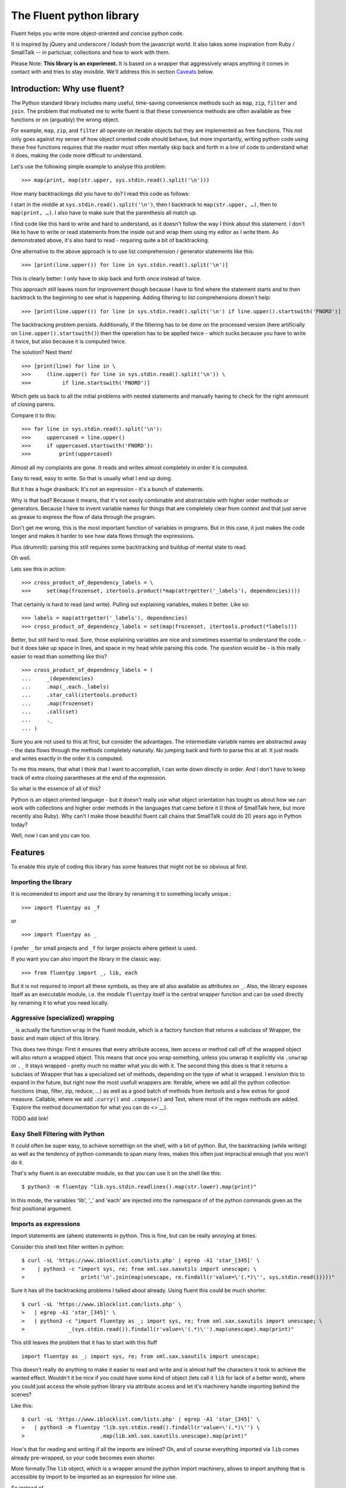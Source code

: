 The Fluent python library
=========================

Fluent helps you write more object-oriented and concise python code.

It is inspired by jQuery and underscore / lodash from the javascript
world. It also takes some inspiration from Ruby / SmallTalk -- in
particluar, collections and how to work with them.

Please Note: **This library is an experiment.** It is based on a wrapper
that aggressively wraps anything it comes in contact with and tries to
stay invisible. We'll address this in section `Caveats <#caveats>`__
below.

Introduction: Why use fluent?
-----------------------------

The Python standard library includes many useful, time-saving
convenience methods such as ``map``, ``zip``, ``filter`` and ``join``.
The problem that motivated me to write fluent is that these convenience
methods are often available as free functions or on (arguably) the wrong
object.

For example, ``map``, ``zip``, and ``filter`` all operate on iterable
objects but they are implemented as free functions. This not only goes
against my sense of how object oriented code should behave, but more
importantly, writing python code using these free functions requires
that the reader must often mentally skip back and forth in a line of
code to understand what it does, making the code more difficult to
understand.

Let's use the following simple example to analyse this problem:

::

    >>> map(print, map(str.upper, sys.stdin.read().split('\n')))

How many backtrackings did you have to do? I read this code as follows:

I start in the middle at ``sys.stdin.read().split('\n')``, then I
backtrack to ``map(str.upper, …)``, then to ``map(print, …)``. I also
have to make sure that the parenthesis all match up.

I find code like this hard to write and hard to understand, as it
doesn't follow the way I think about this statement. I don't like to
have to write or read statements from the inside out and wrap them using
my editor as I write them. As demonstrated above, it's also hard to read
- requiring quite a bit of backtracking.

One alternative to the above approach is to use list comprehension /
generator statements like this:

::

    >>> [print(line.upper()) for line in sys.stdin.read().split('\n')]

This is clearly better: I only have to skip back and forth once instead
of twice.

This approach still leaves room for improvement though because I have to
find where the statement starts and to then backtrack to the beginning
to see what is happening. Adding filtering to list comprehensions
doesn't help:

::

    >>> [print(line.upper()) for line in sys.stdin.read().split('\n') if line.upper().startswith('FNORD')]

The backtracking problem persists. Additionally, if the filtering has to
be done on the processed version (here artificially on
``line.upper().startswith()``) then the operation has to be applied
twice - which sucks because you have to write it twice, but also because
it is computed twice.

The solution? Nest them!

::

    >>> [print(line) for line in \
    >>>     (line.upper() for line in sys.stdin.read().split('\n')) \
    >>>          if line.startswith('FNORD')]

Which gets us back to all the initial problems with nested statements
and manually having to check for the right ammount of closing parens.

Compare it to this:

::

    >>> for line in sys.stdin.read().split('\n'):
    >>>     uppercased = line.upper()
    >>>     if uppercased.startswith('FNORD'):
    >>>         print(uppercased)

Almost all my complaints are gone. It reads and writes almost completely
in order it is computed.

Easy to read, easy to write. So that is usually what I end up doing.

But it has a huge drawback: It's not an expression - it's a bunch of
statements.

Why is that bad? Because it means, that it's not easily combinable and
abstractable with higher order methods or generators. Because I have to
invent variable names for things that are completely clear from context
and that just serve as grease to express the flow of data through the
program.

Don't get me wrong, this is the most important function of variables in
programs. But in this case, it just makes the code longer and makes it
harder to see how data flows through the expressions.

Plus (drumroll): parsing this still requires some backtracking and
buildup of mental state to read.

Oh well.

Lets see this in action:

::

    >>> cross_product_of_dependency_labels = \
    >>>     set(map(frozenset, itertools.product(*map(attrgetter('_labels'), dependencies))))

That certainly is hard to read (and write). Pulling out explaining
variables, makes it better. Like so:

::

    >>> labels = map(attrgetter('_labels'), dependencies)
    >>> cross_product_of_dependency_labels = set(map(frozenset, itertools.product(*labels)))

Better, but still hard to read. Sure, those explaining variables are
nice and sometimes essential to understand the code. - but it does take
up space in lines, and space in my head while parsing this code. The
question would be - is this really easier to read than something like
this?

::

    >>> cross_product_of_dependency_labels = (
    ...     _(dependencies)
    ...     .map(_.each._labels)
    ...     .star_call(itertools.product)
    ...     .map(frozenset)
    ...     .call(set)
    ...     ._
    ... )

Sure you are not used to this at first, but consider the advantages. The
intermediate variable names are abstracted away - the data flows through
the methods completely naturally. No jumping back and forth to parse
this at all. It just reads and writes exactly in the order it is
computed.

To me this means, that what I think that I want to accomplish, I can
write down directly in order. And I don't have to keep track of extra
closing parantheses at the end of the expression.

So what is the essence of all of this?

Python is an object oriented language - but it doesn't really use what
object orientation has tought us about how we can work with collections
and higher order methods in the languages that came before it (I think
of SmallTalk here, but more recently also Ruby). Why can't I make those
beautiful fluent call chains that SmallTalk could do 20 years ago in
Python today?

Well, now I can and you can too.

Features
--------

To enable this style of coding this library has some features that might
not be so obvious at first.

Importing the library
~~~~~~~~~~~~~~~~~~~~~

It is recomended to import and use the library by renaming it to
something locally unique.:

::

    >>> import fluentpy as _f

or

::

    >>> import fluentpy as _

I prefer ``_`` for small projects and ``_f`` for larger projects where
gettext is used.

If you want you can also import the library in the classic way:

::

    >>> from fluentpy import _, lib, each

But it is not required to import all these symbols, as they are all also
available as attributes on ``_``. Also, the library exposes itself as an
executable module, i.e. the module ``fluentpy`` itself is the central
wrapper function and can be used directly by renaming it to what you
need locally.

Aggressive (specialized) wrapping
~~~~~~~~~~~~~~~~~~~~~~~~~~~~~~~~~

``_`` is actually the function ``wrap`` in the fluent module, which is a
factory function that returns a subclass of Wrapper, the basic and main
object of this library.

This does two things: First it ensures that every attribute access, item
access or method call off of the wrapped object will also return a
wrapped object. This means that once you wrap something, unless you
unwrap it explicitly via ``.unwrap`` or ``._`` it stays wrapped - pretty
much no matter what you do with it. The second thing this does is that
it returns a subclass of Wrapper that has a specialized set of methods,
depending on the type of what is wrapped. I envision this to expand in
the future, but right now the most usefull wrappers are: Iterable, where
we add all the python collection functions (map, filter, zip, reduce, …)
as well as a good batch of methods from itertools and a few extras for
good measure. Callable, where we add ``.curry()`` and ``.compose()`` and
Text, where most of the regex methods are added. `Explore the method
documentation for what you can do <>`__).

TODO add link!

Easy Shell Filtering with Python
~~~~~~~~~~~~~~~~~~~~~~~~~~~~~~~~

It could often be super easy, to achieve somethign on the shell, with a
bit of python. But, the backtracking (while writing) as well as the
tendency of python commands to span many lines, makes this often just
impractical enough that you won't do it.

That's why fluent is an executable module, so that you can use it on the
shell like this:

::

    $ python3 -m fluentpy "lib.sys.stdin.readlines().map(str.lower).map(print)"

In this mode, the variables 'lib', '\_' and 'each' are injected into the
namespace of of the python commands given as the first positional
argument.

Imports as expressions
~~~~~~~~~~~~~~~~~~~~~~

Import statements are (ahem) statements in python. This is fine, but can
be really annoying at times.

Consider this shell text filter written in python:

::

    $ curl -sL 'https://www.iblocklist.com/lists.php' | egrep -A1 'star_[345]' \
    >    | python3 -c "import sys, re; from xml.sax.saxutils import unescape; \
    >                  print('\n'.join(map(unescape, re.findall(r'value=\'(.*)\'', sys.stdin.read()))))" 

Sure it has all the backtracking problems I talked about already. Using
fluent this could be much shorter.

::

    $ curl -sL 'https://www.iblocklist.com/lists.php' \
    >   | egrep -A1 'star_[345]' \
    >   | python3 -c "import fluentpy as _; import sys, re; from xml.sax.saxutils import unescape; \
    >              _(sys.stdin.read()).findall(r'value=\'(.*)\'').map(unescape).map(print)"

This still leaves the problem that it has to start with this fluff

::

    import fluentpy as _; import sys, re; from xml.sax.saxutils import unescape;

This doesn't really do anything to make it easier to read and write and
is almost half the characters it took to achieve the wanted effect.
Wouldn't it be nice if you could have some kind of object (lets call it
``lib`` for lack of a better word), where you could just access the
whole python library via attribute access and let it's machinery handle
importing behind the scenes?

Like this:

::

    $ curl -sL 'https://www.iblocklist.com/lists.php' | egrep -A1 'star_[345]' \
    >   | python3 -m fluentpy "lib.sys.stdin.read().findall(r'value=\'(.*)\'') \
    >                        .map(lib.xml.sax.saxutils.unescape).map(print)"

How's that for reading and writing if all the imports are inlined? Oh,
and of course everything imported via ``lib`` comes already pre-wrapped,
so your code becomes even shorter.

More formally:The ``lib`` object, which is a wrapper around the python
import machinery, allows to import anything that is accessible by import
to be imported as an expression for inline use.

So instead of

::

    >>> import sys
    >>> input = sys.stdin.read()

You can do

::

    >>> input = _.lib.sys.stdin.read()

As a bonus, everything imported via lib is already pre-wrapped, so you
can chain off of it immediately.

Generating lambda's from expressions
~~~~~~~~~~~~~~~~~~~~~~~~~~~~~~~~~~~~

``lambda`` is great - it's often exactly what the doctor ordered. But it
can also be annyoing if you have to write it down everytime you just
want to get an attribute or call a method on every object in a
collection.

::

    >>> _([dict(fnord='foo'), dict(fnord='bar')]).map(lambda each: each['fnord']) == ['foo', 'bar]
    >>> class Foo(object):
    >>>     attr = 'attrvalue'
    >>>     def method(self, arg): return 'method+'+arg
    >>> _([Foo(), Foo()]).map(lambda each: each.attr) == ['attrvalue', 'attrvalue']
    >>> _([Foo(), Foo()]).map(lambda each: each.method('arg')) == ['method+arg', 'method+arg']

Sure it works, but wouldn't it be nice if we could save a variable and
do this a bit shorter?

Python does have attrgetter, itemgetter and methodcaller - they are just
a bit inconvenient to use:

::

    >>> from operator import itemgetter, attrgetter, methodcaller
    >>> _([dict(fnord='foo'), dict(fnord='bar')]).map(itemgetter('fnord')) == ['foo', 'bar]
    >>> class Foo(object):
    >>>     attr = 'attrvalue'
    >>>     def method(self, arg): return 'method+'+arg
    >>> _([Foo(), Foo()]).map(attrgetter(attr)) == ['attrvalue', 'attrvalue']
    >>> _([Foo(), Foo()]).map(methodcaller(method, 'arg')) == ['method+arg', 'method+arg']

To ease this the object ``_.each`` is provided, that just exposes a bit
of syntactic shugar for these (and the other operators). Basically,
everything you do to ``_.each`` it will do to each object in the
collection:

::

    >>> _([1,2,3]).map(_.each + 3) == [4,5,6]
    >>> _([1,2,3]).filter(_.each < 3) == [1,2]
    >>> _([1,2,3]).map(- _.each) == [-1,-2,-3]
    >>> _([dict(fnord='foo'), dict(fnord='bar')]).map(_.each['fnord']) == ['foo', 'bar]
    >>> class Foo(object):
    >>>     attr = 'attrvalue'
    >>>     def method(self, arg): return 'method+'+arg
    >>> _([Foo(), Foo()]).map(_.each.attr) == ['attrvalue', 'attrvalue']
    >>> _([Foo(), Foo()]).map(_.each.call.method('arg')) == ['method+arg', 'method+arg']

I know ``_.each.call.*()`` is crude - but I haven't found a good syntax
to get rid of the .call yet. Feedback welcome.

Chaining off of methods that return None
~~~~~~~~~~~~~~~~~~~~~~~~~~~~~~~~~~~~~~~~

A major nuissance for using fluent interfaces are methods that return
None. Sadly, many methods in python return None, if they mostly exhibit
a side effect on the object. Consider for example ``list.sort()``.

This is a feature of python, where methods that don't have a return
statement return None.

While this is way better than e.g. Ruby where that will just return the
value of the last expression - which means objects constantly leak
internals - it is very annoying if you want to chain off of one of these
method calls.

Fear not though, fluent has you covered. :)

Fluent wrapped objects will have a ``self`` property, that allows you to
continue chaining off of the previous self.

::

    >>> _([3,2,1]).sort().self.reverse().self.call(print)

Even though both sort() and reverse() return None

Of course, if you unwrap at any point with ``.unwrap`` or ``._`` you
will get the true return value of ``None``.

Caveats
-------

If you do not end each fluent statement with a ``.unwrap`` or ``._``
operation to get a normal python object back, the wrapper will spread in
your runtime image like a virus, 'infecting' more and more objects
causing strange side effects. So remember: Always religiously unwrap
your objects at the end of a fluent statement, when using fluent in
bigger projects.

::

    >>> _("foo").uppercase().match('(foo)').group(0)._

That being said, ``str()`` and ``repr()`` output is clearly marked, so
this is easy to debug. Also, not having to unwrap is perfect for short
scripts and especially 'one-off' shell commands. Use fluents power
wisely!

Famous Last Words
-----------------

This library tries to do a little of what libraries like underscore or
lodash or jQuery do for Javascript. Just provide the missing glue to
make the standard library nicer and easier to use - especially for short
oneliners or short script. Have fun!

I envision this to be very usefull in quick python scripts and shell one
liners and filters, where python was previously just that little bit too
hard to use, that 'overflowed the barrel' and prevented you from doing
so.



